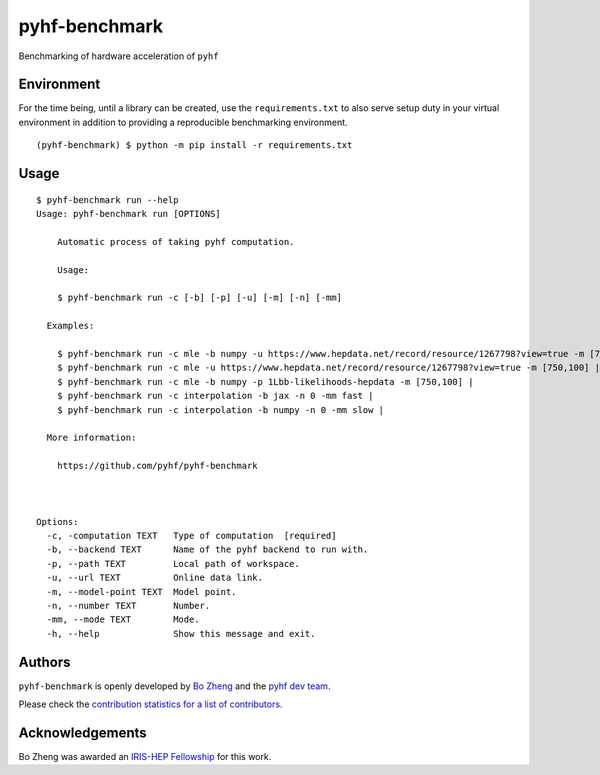 pyhf-benchmark
==============

|GitHub Project| |GitHub Actions Status: CI| |Code Coverage| |Code
style: black|

Benchmarking of hardware acceleration of ``pyhf``

Environment
-----------

For the time being, until a library can be created, use the
``requirements.txt`` to also serve setup duty in your virtual
environment in addition to providing a reproducible benchmarking
environment.

::

    (pyhf-benchmark) $ python -m pip install -r requirements.txt

Usage
-----

::

    $ pyhf-benchmark run --help
    Usage: pyhf-benchmark run [OPTIONS]

        Automatic process of taking pyhf computation.

        Usage:

        $ pyhf-benchmark run -c [-b] [-p] [-u] [-m] [-n] [-mm]

      Examples:

        $ pyhf-benchmark run -c mle -b numpy -u https://www.hepdata.net/record/resource/1267798?view=true -m [750,100] |
        $ pyhf-benchmark run -c mle -u https://www.hepdata.net/record/resource/1267798?view=true -m [750,100] |
        $ pyhf-benchmark run -c mle -b numpy -p 1Lbb-likelihoods-hepdata -m [750,100] |
        $ pyhf-benchmark run -c interpolation -b jax -n 0 -mm fast |
        $ pyhf-benchmark run -c interpolation -b numpy -n 0 -mm slow |

      More information:

        https://github.com/pyhf/pyhf-benchmark



    Options:
      -c, -computation TEXT   Type of computation  [required]
      -b, --backend TEXT      Name of the pyhf backend to run with.
      -p, --path TEXT         Local path of workspace.
      -u, --url TEXT          Online data link.
      -m, --model-point TEXT  Model point.
      -n, --number TEXT       Number.
      -mm, --mode TEXT        Mode.
      -h, --help              Show this message and exit.

Authors
-------

``pyhf-benchmark`` is openly developed by `Bo
Zheng <https://iris-hep.org/fellows/BoZheng.html>`__ and the `pyhf dev
team <https://scikit-hep.org/pyhf/#authors>`__.

Please check the `contribution statistics for a list of
contributors. <https://github.com/pyhf/pyhf-benchmark/graphs/contributors>`__

Acknowledgements
----------------

Bo Zheng was awarded an `IRIS-HEP
Fellowship <https://iris-hep.org/fellows/BoZheng.html>`__ for this work.

.. |GitHub Project| image:: https://img.shields.io/badge/GitHub--blue?style=social&logo=GitHub
   :target: https://github.com/pyhf/pyhf-benchmark
.. |GitHub Actions Status: CI| image:: https://github.com/pyhf/pyhf-benchmark/workflows/CI/badge.svg?branch=master
   :target: https://github.com/pyhf/pyhf-benchmark/actions?query=workflow%3ACI+branch%3Amaster
.. |Code Coverage| image:: https://codecov.io/gh/pyhf/pyhf-benchmark/graph/badge.svg?branch=master
   :target: https://codecov.io/gh/pyhf/pyhf-benchmark?branch=master
.. |Code style: black| image:: https://img.shields.io/badge/code%20style-black-000000.svg
   :target: https://github.com/psf/black
